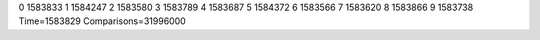 0 1583833
1 1584247
2 1583580
3 1583789
4 1583687
5 1584372
6 1583566
7 1583620
8 1583866
9 1583738
Time=1583829
Comparisons=31996000
